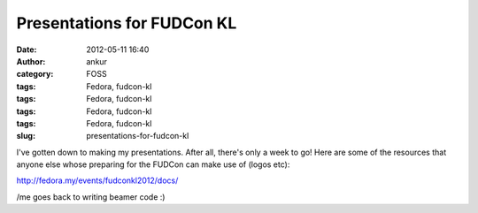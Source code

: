 Presentations for FUDCon KL
###########################
:date: 2012-05-11 16:40
:author: ankur
:category: FOSS
:tags: Fedora, fudcon-kl
:tags: Fedora, fudcon-kl
:tags: Fedora, fudcon-kl
:tags: Fedora, fudcon-kl
:slug: presentations-for-fudcon-kl

I've gotten down to making my presentations. After all, there's only a
week to go! Here are some of the resources that anyone else whose
preparing for the FUDCon can make use of (logos etc): 

.. raw:: html

   <div>

.. raw:: html

   </div>

.. raw:: html

   <div>

http://fedora.my/events/fudconkl2012/docs/

.. raw:: html

   </div>

.. raw:: html

   <div>

.. raw:: html

   </div>

.. raw:: html

   <div>

/me goes back to writing beamer code :)

.. raw:: html

   </div>

